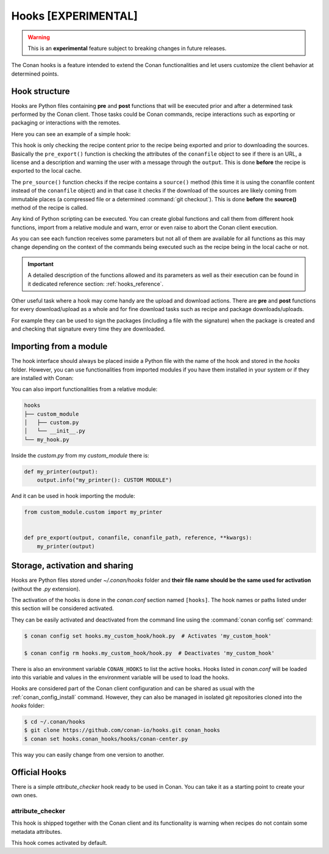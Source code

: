 .. _hooks:

Hooks [EXPERIMENTAL]
====================

.. warning::

    This is an **experimental** feature subject to breaking changes in future releases.

The Conan hooks is a feature intended to extend the Conan functionalities and let users customize the client behavior at determined
points.

Hook structure
--------------

Hooks are Python files containing **pre** and **post** functions that will be executed prior and after a determined task performed by the
Conan client. Those tasks could be Conan commands, recipe interactions such as exporting or packaging or interactions with the remotes.

Here you can see an example of a simple hook:

.. code-block:: python
   :caption: *example_hook.py*

    from conans import tools


    def pre_export(output, conanfile, conanfile_path, reference, **kwargs):
        test = "%s/%s" % (reference.name, reference.version)
        for field in ["url", "license", "description"]:
            field_value = getattr(conanfile, field, None)
            if not field_value:
                output.error("%s Conanfile doesn't have '%s'. It is recommended to add it as attribute: %s"
                            % (test, field, conanfile_path))

    def pre_source(output, conanfile, conanfile_path, **kwargs):
        conanfile_content = tools.load(conanfile_path)
        if "def source(self):" in conanfile_content:
            test = "[IMMUTABLE SOURCES]"
            valid_content = [".zip", ".tar", ".tgz", ".tbz2", ".txz"]
            invalid_content = ["git checkout master", "git checkout devel", "git checkout develop"]
            if "git clone" in conanfile_content and "git checkout" in conanfile_content:
                fixed_sources = True
                for invalid in invalid_content:
                    if invalid in conanfile_content:
                        fixed_sources = False
            else:
                fixed_sources = False
                for valid in valid_content:
                    if valid in conanfile_content:
                        fixed_sources = True

            if not fixed_sources:
                output.error("%s Source files does not come from and immutable place. Checkout to a "
                            "commit/tag or download a compressed source file for %s" % (test, str(reference)))

This hook is only checking the recipe content prior to the recipe being exported and prior to downloading the sources. Basically the
``pre_export()`` function is checking the attributes of the ``conanfile`` object to see if there is an URL, a license and a description and
warning the user with a message through the ``output``. This is done **before** the recipe is exported to the local cache.

The ``pre_source()`` function checks if the recipe contains a ``source()`` method (this time it is using the conanfile content instead of
the ``conanfile`` object) and in that case it checks if the download of the sources are likely coming from immutable places (a compressed
file or a determined :command:`git checkout`). This is done **before** the **source()** method of the recipe is called.

Any kind of Python scripting can be executed. You can create global functions and call them from different hook functions, import from a
relative module and warn, error or even raise to abort the Conan client execution.

As you can see each function receives some parameters but not all of them are available for all functions as this may change depending on
the context of the commands being executed such as the recipe being in the local cache or not.

.. important::

    A detailed description of the functions allowed and its parameters as well as their execution can be found in it dedicated reference
    section: :ref:`hooks_reference`.

Other useful task where a hook may come handy are the upload and download actions. There are **pre** and **post** functions for every
download/upload as a whole and for fine download tasks such as recipe and package downloads/uploads.

For example they can be used to sign the packages (including a file with the signature) when the package is created and and checking that
signature every time they are downloaded.

.. code-block:: python
   :caption: *signing_hook.py*

    import os
    from conans import tools

    SIGNATURE = "this is my signature"

    def post_package(output, conanfile, conanfile_path, **kwargs):
        sign_path = os.path.join(conanfile.package_folder, ".sign")
        tools.save(sign_path, SIGNATURE)
        output.success("Package signed successfully")

    def post_download_package(output, conanfile_path, reference, package_id, remote_name, **kwargs):
        package_path = os.path.abspath(os.path.join(os.path.dirname(conanfile_path), "..", "package", package_id))
        sign_path = os.path.join(package_path, ".sign")
        content = tools.load(sign_path)
        if content != SIGNATURE:
            raise Exception("Wrong signature")

Importing from a module
-----------------------

The hook interface should always be placed inside a Python file with the name of the hook and stored in the *hooks* folder. However,
you can use functionalities from imported modules if you have them installed in your system or if they are installed with Conan:

.. code-block:: python
   :caption: example_hook.py

    import requests
    from conans import tools

    def post_export(output, conanfile, conanfile_path, reference, **kwargs):
        cmakelists_path = os.path.join(os.path.dirname(conanfile_path), "CMakeLists.txt")
        tools.replace_in_file(cmakelists_path, "PROJECT(MyProject)", "PROJECT(MyProject CPP)")
        r = requests.get('https://api.github.com/events')

You can also import functionalities from a relative module:

.. code-block:: text

    hooks
    ├── custom_module
    │   ├── custom.py
    │   └── __init__.py
    └── my_hook.py

Inside the *custom.py* from my *custom_module* there is:

.. code-block:: python

    def my_printer(output):
        output.info("my_printer(): CUSTOM MODULE")

And it can be used in hook importing the module:

.. code-block:: python

    from custom_module.custom import my_printer


    def pre_export(output, conanfile, conanfile_path, reference, **kwargs):
        my_printer(output)

Storage, activation and sharing
-------------------------------

Hooks are Python files stored under *~/.conan/hooks* folder and **their file name should be the same used for activation** (without the
*.py* extension).

The activation of the hooks is done in the *conan.conf* section named ``[hooks]``. The hook names or paths listed under this section will be
considered activated.

.. code-block:: text
   :caption: *conan.conf*

    ...
    [hooks]
    attribute_checker
    conan-center
    my_custom_hook/hook.py

They can be easily activated and deactivated from the command line using the :command:`conan config set` command:

.. code-block:: bash

    $ conan config set hooks.my_custom_hook/hook.py  # Activates 'my_custom_hook'

    $ conan config rm hooks.my_custom_hook/hook.py  # Deactivates 'my_custom_hook'

There is also an environment variable ``CONAN_HOOKS`` to list the active hooks. Hooks listed in *conan.conf* will be loaded into
this variable and values in the environment variable will be used to load the hooks.

Hooks are considered part of the Conan client configuration and can be shared as usual with the :ref:`conan_config_install` command.
However, they can also be managed in isolated git repositories cloned into the *hooks* folder:

.. code-block:: bash

    $ cd ~/.conan/hooks
    $ git clone https://github.com/conan-io/hooks.git conan_hooks
    $ conan set hooks.conan_hooks/hooks/conan-center.py

This way you can easily change from one version to another.

Official Hooks
--------------

There is a simple *attribute_checker* hook ready to be used in Conan. You can take it as a starting point to create your own ones.

attribute_checker
+++++++++++++++++

This hook is shipped together with the Conan client and its functionality is warning when recipes do not contain some metadata attributes.

.. code-block:: python
   :caption: *attribute_checker.py*

    def pre_export(output, conanfile, conanfile_path, reference, **kwargs):
        # Check basic meta-data
        for field in ["url", "license", "description"]:
            field_value = getattr(conanfile, field, None)
            if not field_value:
                output.warn("Conanfile doesn't have '%s'. It is recommended to add it as attribute"
                            % field)

This hook comes activated by default.

